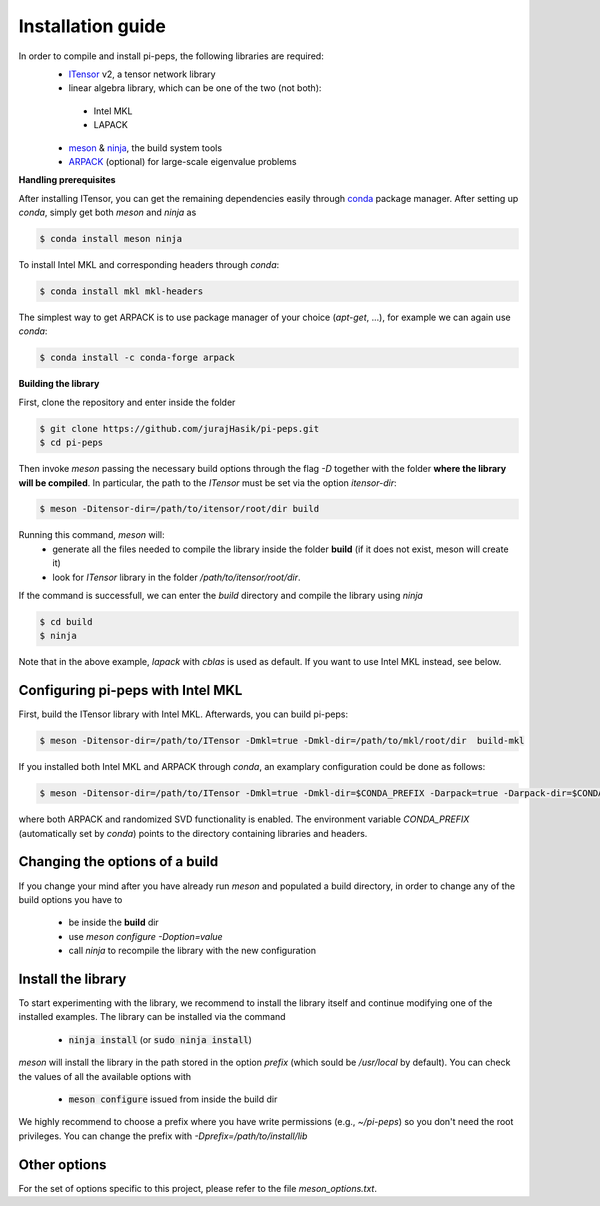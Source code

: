 .. install

Installation guide
==================
In order to compile and install pi-peps, the following libraries are required:
 - ITensor_ v2, a tensor network library 
 - linear algebra library, which can be one of the two (not both):

  - Intel MKL
  - LAPACK

 - meson_ & ninja_, the build system tools
 - ARPACK_ (optional) for large-scale eigenvalue problems

.. _ITensor: https://github.com/ITensor/ITensor/tree/v2
.. _meson: https://mesonbuild.com
.. _ninja: https://ninja-build.org
.. _ARPACK: https://github.com/opencollab/arpack-ng

**Handling prerequisites**

After installing ITensor, you can get the remaining dependencies easily
through `conda`_ package manager. After setting up `conda`, simply get both `meson`
and `ninja` as

.. _`conda`: https://docs.conda.io/en/latest/miniconda.html

.. code-block:: bash

        $ conda install meson ninja

To install Intel MKL and corresponding headers through `conda`:

.. code-block:: bash

        $ conda install mkl mkl-headers

The simplest way to get ARPACK is to use package manager of your choice (`apt-get`, ...),
for example we can again use `conda`:

.. code-block:: bash

        $ conda install -c conda-forge arpack

**Building the library**

First, clone the repository and enter inside the folder

.. code-block:: bash
		
		$ git clone https://github.com/jurajHasik/pi-peps.git
		$ cd pi-peps

Then invoke `meson` passing the necessary build options through the flag `-D` 
together with the folder **where the library will be compiled**. In particular,
the path to the `ITensor` must be set via the option `itensor-dir`:
	
.. code-block:: bash
	
		$ meson -Ditensor-dir=/path/to/itensor/root/dir build

Running this command, `meson` will:
 - generate all the files needed to compile the library inside the folder **build** (if 
   it does not exist, meson will create it)
 - look for `ITensor` library in the folder `/path/to/itensor/root/dir`.

If the command is successfull, we can enter the `build` directory and compile the library
using `ninja`
  
.. code-block:: bash

                $ cd build
                $ ninja

Note that in the above example, `lapack` with `cblas` is used as default. If you want to use Intel MKL instead, see below.

Configuring pi-peps with Intel MKL
----------------------------------
First, build the ITensor library with Intel MKL. Afterwards, you can build pi-peps:

.. code-block:: bash
		
		$ meson -Ditensor-dir=/path/to/ITensor -Dmkl=true -Dmkl-dir=/path/to/mkl/root/dir  build-mkl

If you installed both Intel MKL and ARPACK through `conda`, an examplary configuration could be 
done as follows:

.. code-block:: bash
		
		$ meson -Ditensor-dir=/path/to/ITensor -Dmkl=true -Dmkl-dir=$CONDA_PREFIX -Darpack=true -Darpack-dir=$CONDA_PREFIX -Drsvd=true build-mkl

where both ARPACK and randomized SVD functionality is enabled. The environment variable `CONDA_PREFIX` (automatically set by `conda`) points to the directory containing libraries and headers. 

Changing the options of a build
-------------------------------
If you change your mind after you have already run `meson` and populated a build directory, in order to change any of the build options you have to

 - be inside the **build** dir
 - use `meson configure -Doption=value`
 - call `ninja` to recompile the library with the new configuration

   
Install the library
-------------------
To start experimenting with the library, we recommend to install the library itself and continue modifying one of the installed examples. 
The library can be installed via the command
 
 - :code:`ninja install` (or :code:`sudo ninja install`)
  
`meson` will install the library in the path stored in the option `prefix` (which sould be `/usr/local` by default). You can check the values of all the available options with
 
 - :code:`meson configure` issued from inside the build dir

We highly recommend to choose a prefix where you have write permissions (e.g., `~/pi-peps`) so you don't need the root privileges. You can change the prefix with `-Dprefix=/path/to/install/lib`

Other options
-------------

For the set of options specific to this project, please refer to the file `meson_options.txt`. 


